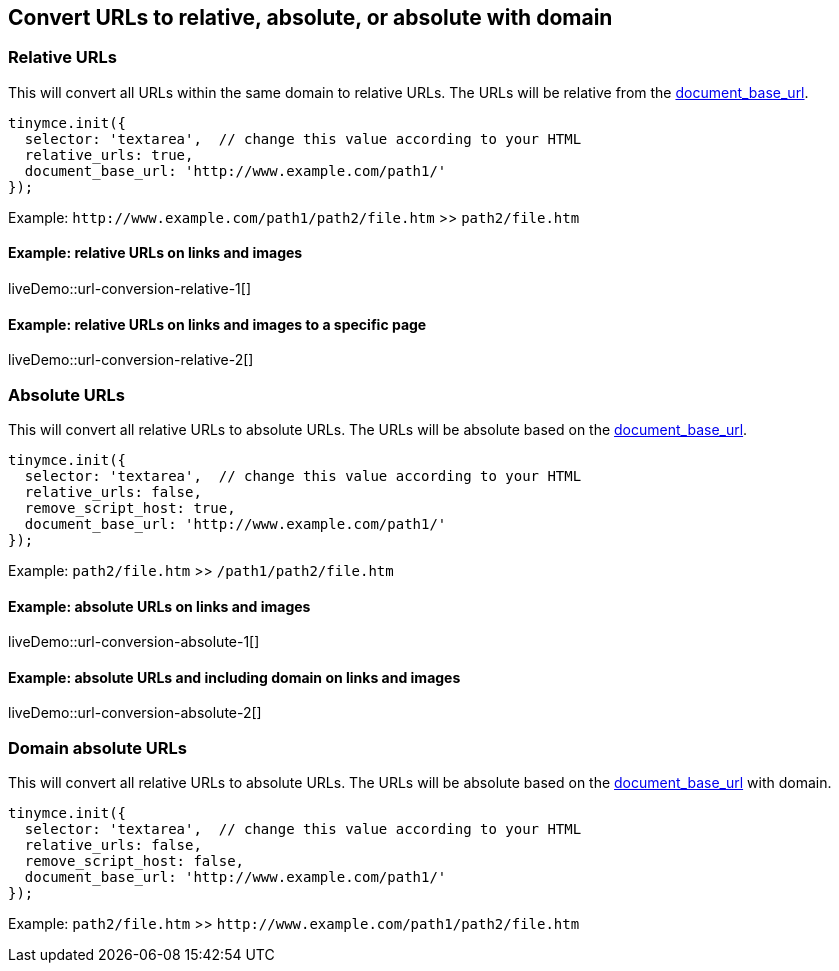 == Convert URLs to relative, absolute, or absolute with domain

=== Relative URLs

This will convert all URLs within the same domain to relative URLs. The URLs will be relative from the xref:url-handling.adoc#document_base_url[document_base_url].

[source,js]
----
tinymce.init({
  selector: 'textarea',  // change this value according to your HTML
  relative_urls: true,
  document_base_url: 'http://www.example.com/path1/'
});
----

Example: `+http://www.example.com/path1/path2/file.htm+` >> `+path2/file.htm+`

==== Example: relative URLs on links and images

liveDemo::url-conversion-relative-1[]

==== Example: relative URLs on links and images to a specific page

liveDemo::url-conversion-relative-2[]

=== Absolute URLs

This will convert all relative URLs to absolute URLs. The URLs will be absolute based on the xref:url-handling.adoc#document_base_url[document_base_url].

[source,js]
----
tinymce.init({
  selector: 'textarea',  // change this value according to your HTML
  relative_urls: false,
  remove_script_host: true,
  document_base_url: 'http://www.example.com/path1/'
});
----

Example: `+path2/file.htm+` >> `+/path1/path2/file.htm+`

==== Example: absolute URLs on links and images

liveDemo::url-conversion-absolute-1[]

==== Example: absolute URLs and including domain on links and images

liveDemo::url-conversion-absolute-2[]

=== Domain absolute URLs

This will convert all relative URLs to absolute URLs. The URLs will be absolute based on the xref:url-handling.adoc#document_base_url[document_base_url] with domain.

[source,js]
----
tinymce.init({
  selector: 'textarea',  // change this value according to your HTML
  relative_urls: false,
  remove_script_host: false,
  document_base_url: 'http://www.example.com/path1/'
});
----

Example: `+path2/file.htm+` >> `+http://www.example.com/path1/path2/file.htm+`
